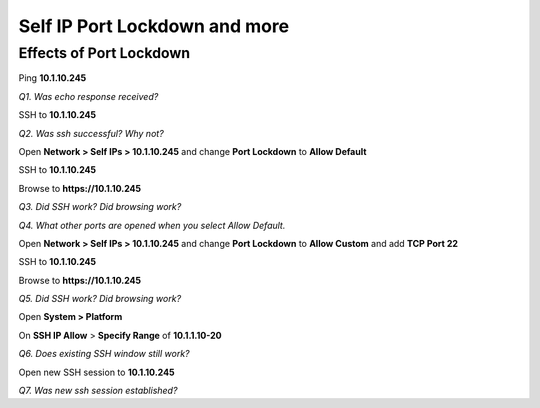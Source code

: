 Self IP Port Lockdown and more
==============================

Effects of Port Lockdown
------------------------

Ping **10.1.10.245**

*Q1. Was echo response received?*

SSH to **10.1.10.245**

*Q2. Was ssh successful? Why not?*

Open **Network > Self IPs > 10.1.10.245** and change **Port Lockdown**
to **Allow Default**

SSH to **10.1.10.245**

Browse to **https://10.1.10.245**

*Q3. Did SSH work? Did browsing work?*

*Q4. What other ports are opened when you select Allow Default.*

Open **Network > Self IPs > 10.1.10.245** and change **Port Lockdown** to
**Allow Custom** and add **TCP Port 22**

SSH to **10.1.10.245**

Browse to **https://10.1.10.245**

*Q5. Did SSH work? Did browsing work?*

Open **System > Platform**

On **SSH IP Allow** > **Specify Range** of **10.1.1.10-20**

*Q6. Does existing SSH window still work?*

Open new SSH session to **10.1.10.245**

*Q7. Was new ssh session established?*
